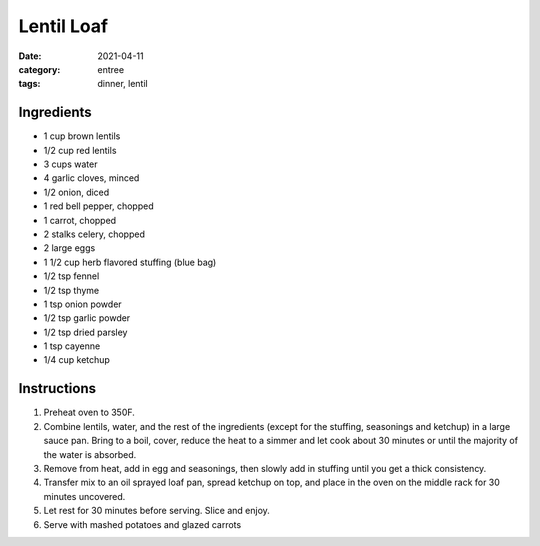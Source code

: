 =============
Lentil Loaf
=============

:date: 2021-04-11
:category: entree
:tags: dinner, lentil

Ingredients
=============

- 1 cup brown lentils
- 1/2 cup red lentils
- 3 cups water
- 4 garlic cloves, minced
- 1/2 onion, diced
- 1 red bell pepper, chopped
- 1 carrot, chopped
- 2 stalks celery, chopped
- 2 large eggs
- 1 1/2 cup herb flavored stuffing (blue bag)
- 1/2 tsp fennel
- 1/2 tsp thyme
- 1 tsp onion powder
- 1/2 tsp garlic powder
- 1/2 tsp dried parsley
- 1 tsp cayenne
- 1/4 cup ketchup

Instructions
=============

#. Preheat oven to 350F.
#. Combine lentils, water, and the rest of the ingredients (except for the stuffing, seasonings and ketchup) in a large sauce pan. Bring to a boil, cover, reduce the heat to a simmer and let cook about 30 minutes or until the majority of the water is absorbed.
#. Remove from heat, add in egg and seasonings, then slowly add in stuffing until you get a thick consistency.
#. Transfer mix to an oil sprayed loaf pan, spread ketchup on top, and place in the oven on the middle rack for 30 minutes uncovered.
#. Let rest for 30 minutes before serving. Slice and enjoy.
#. Serve with mashed potatoes and glazed carrots
